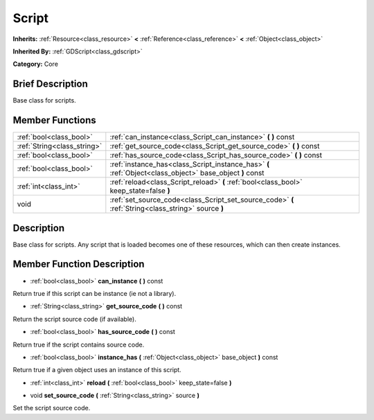 .. Generated automatically by doc/tools/makerst.py in Godot's source tree.
.. DO NOT EDIT THIS FILE, but the doc/base/classes.xml source instead.

.. _class_Script:

Script
======

**Inherits:** :ref:`Resource<class_resource>` **<** :ref:`Reference<class_reference>` **<** :ref:`Object<class_object>`

**Inherited By:** :ref:`GDScript<class_gdscript>`

**Category:** Core

Brief Description
-----------------

Base class for scripts.

Member Functions
----------------

+------------------------------+------------------------------------------------------------------------------------------------------------+
| :ref:`bool<class_bool>`      | :ref:`can_instance<class_Script_can_instance>`  **(** **)** const                                          |
+------------------------------+------------------------------------------------------------------------------------------------------------+
| :ref:`String<class_string>`  | :ref:`get_source_code<class_Script_get_source_code>`  **(** **)** const                                    |
+------------------------------+------------------------------------------------------------------------------------------------------------+
| :ref:`bool<class_bool>`      | :ref:`has_source_code<class_Script_has_source_code>`  **(** **)** const                                    |
+------------------------------+------------------------------------------------------------------------------------------------------------+
| :ref:`bool<class_bool>`      | :ref:`instance_has<class_Script_instance_has>`  **(** :ref:`Object<class_object>` base_object  **)** const |
+------------------------------+------------------------------------------------------------------------------------------------------------+
| :ref:`int<class_int>`        | :ref:`reload<class_Script_reload>`  **(** :ref:`bool<class_bool>` keep_state=false  **)**                  |
+------------------------------+------------------------------------------------------------------------------------------------------------+
| void                         | :ref:`set_source_code<class_Script_set_source_code>`  **(** :ref:`String<class_string>` source  **)**      |
+------------------------------+------------------------------------------------------------------------------------------------------------+

Description
-----------

Base class for scripts. Any script that is loaded becomes one of these resources, which can then create instances.

Member Function Description
---------------------------

.. _class_Script_can_instance:

- :ref:`bool<class_bool>`  **can_instance**  **(** **)** const

Return true if this script can be instance (ie not a library).

.. _class_Script_get_source_code:

- :ref:`String<class_string>`  **get_source_code**  **(** **)** const

Return the script source code (if available).

.. _class_Script_has_source_code:

- :ref:`bool<class_bool>`  **has_source_code**  **(** **)** const

Return true if the script contains source code.

.. _class_Script_instance_has:

- :ref:`bool<class_bool>`  **instance_has**  **(** :ref:`Object<class_object>` base_object  **)** const

Return true if a given object uses an instance of this script.

.. _class_Script_reload:

- :ref:`int<class_int>`  **reload**  **(** :ref:`bool<class_bool>` keep_state=false  **)**

.. _class_Script_set_source_code:

- void  **set_source_code**  **(** :ref:`String<class_string>` source  **)**

Set the script source code.


